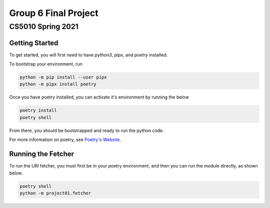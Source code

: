 ====
Group 6 Final Project
====

----
CS5010 Spring 2021
----


Getting Started
===============

To get started, you will first need to have *python3*, *pipx*, and *poetry* installed.

To bootstrap your environment, run

.. code-block:: bash

   python -m pip install --user pipx
   python -m pipx install poetry

Once you have poetry installed, you can activate it's environment by running the below

.. code-block:: bash

   poetry install
   poetry shell

From there, you should be bootstrapped and ready to run the python code.

For more information on poetry, see `Poetry's Website <https://python-poetry.org/>`_.

Running the Fetcher
===================

To run the URI fetcher, you must first be in your poetry environment, and then you can run the module directly, as shown below.

.. code-block:: bash

   poetry shell
   python -m project01.fetcher

